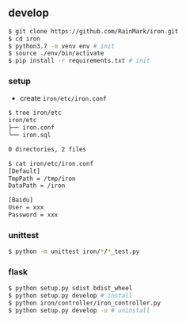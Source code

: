 ** develop

   #+begin_src bash
   $ git clone https://github.com/RainMark/iron.git
   $ cd iron
   $ python3.7 -m venv env # init
   $ source ./env/bin/activate
   $ pip install -r requirements.txt # init
   #+end_src

*** setup

    - create ~iron/etc/iron.conf~

    #+begin_src bash
    $ tree iron/etc
    iron/etc
    ├── iron.conf
    └── iron.sql

    0 directories, 2 files

    $ cat iron/etc/iron.conf
    [Default]
    TmpPath = /tmp/iron
    DataPath = /iron

    [Baidu]
    User = xxx
    Password = xxx
    #+end_src

*** unittest

    #+begin_src bash
    $ python -m unittest iron/*/*_test.py
    #+end_src

*** flask

    #+begin_src bash
    $ python setup.py sdist bdist_wheel
    $ python setup.py develop # install
    $ python iron/controller/iron_controller.py
    $ python setup.py develop -u # uninstall
    #+end_src
